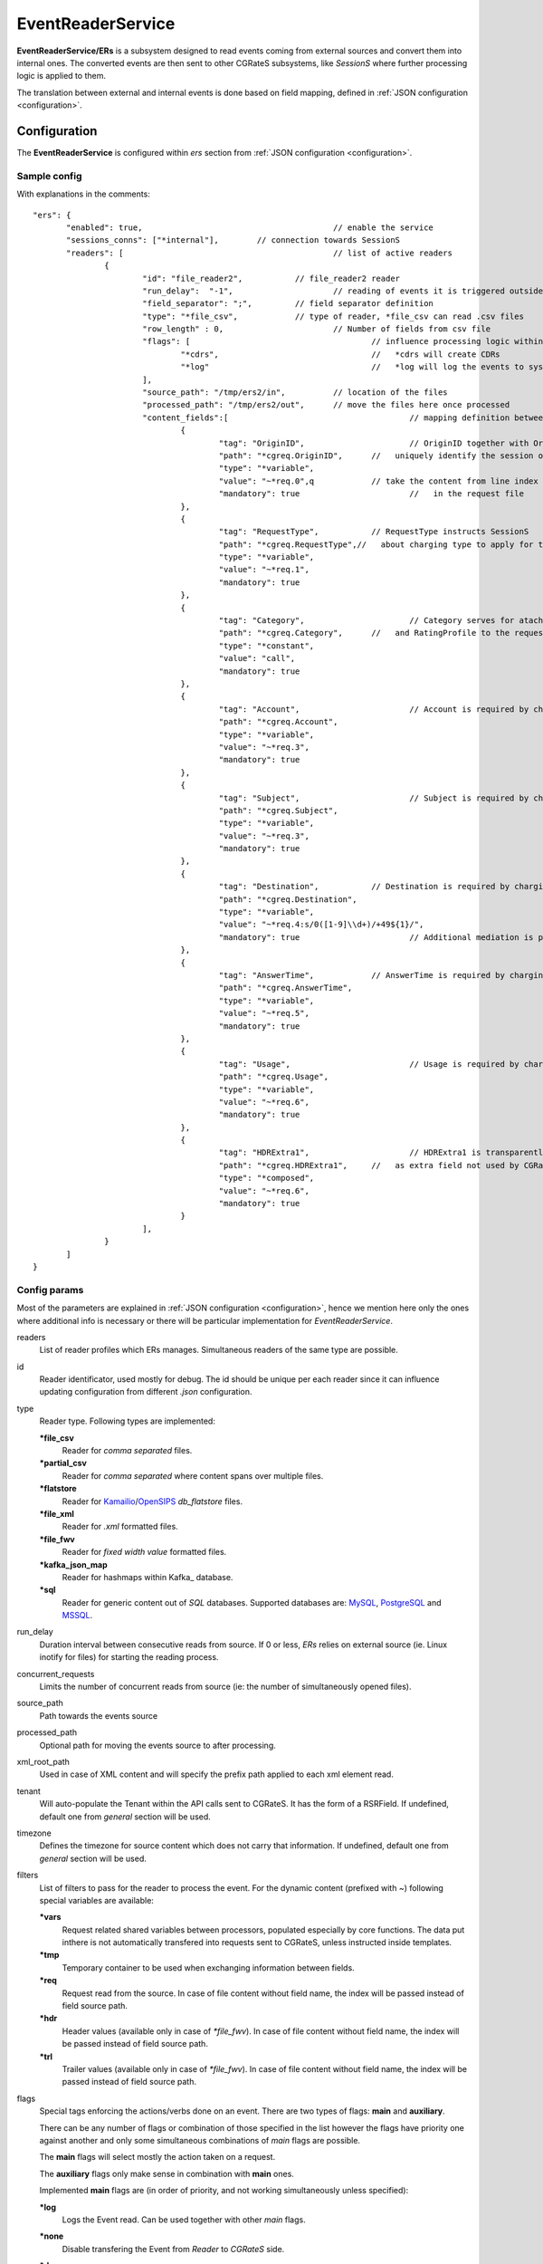 
.. _MySQL: https://dev.mysql.com/
.. _PostgreSQL: https://www.postgresql.org/
.. _MSSQL: https://www.microsoft.com/en-us/sql-server/
.. _Kamailio: https://www.kamailio.org/w/
.. _OpenSIPS: https://opensips.org/
.. _Kafka_: https://kafka.apache.org/

.. EventReaderService:

EventReaderService
==================


**EventReaderService/ERs** is a subsystem designed to read events coming from external sources and convert them into internal ones. The converted events are then sent to other CGRateS subsystems, like *SessionS* where further processing logic is applied to them.

The translation between external and internal events is done based on field mapping, defined in :ref:`JSON configuration <configuration>`.


Configuration
-------------

The **EventReaderService** is configured within *ers* section  from :ref:`JSON configuration <configuration>`.


Sample config 
^^^^^^^^^^^^^

With explanations in the comments:

::

 "ers": {
	"enabled": true,					// enable the service
	"sessions_conns": ["*internal"],	// connection towards SessionS
	"readers": [						// list of active readers
		{
			"id": "file_reader2",		// file_reader2 reader
			"run_delay":  "-1",			// reading of events it is triggered outside of ERs
			"field_separator": ";",		// field separator definition
			"type": "*file_csv",		// type of reader, *file_csv can read .csv files
			"row_length" : 0,			// Number of fields from csv file
			"flags": [					// influence processing logic within CGRateS workflow
				"*cdrs",				//   *cdrs will create CDRs
				"*log"					//   *log will log the events to syslog
			],
			"source_path": "/tmp/ers2/in",		// location of the files
			"processed_path": "/tmp/ers2/out",	// move the files here once processed
			"content_fields":[					// mapping definition between line index in the file and CGRateS field 
				{
					"tag": "OriginID",			// OriginID together with OriginHost will 
					"path": "*cgreq.OriginID",	//   uniquely identify the session on CGRateS side
					"type": "*variable",
					"value": "~*req.0",q		// take the content from line index 0
					"mandatory": true			//   in the request file
				},
				{
					"tag": "RequestType",		// RequestType instructs SessionS
					"path": "*cgreq.RequestType",//   about charging type to apply for the event
					"type": "*variable",
					"value": "~*req.1",
					"mandatory": true
				},
				{
					"tag": "Category",			// Category serves for ataching Account
					"path": "*cgreq.Category",	//   and RatingProfile to the request
					"type": "*constant",
					"value": "call",
					"mandatory": true
				},
				{
					"tag": "Account",			// Account is required by charging
					"path": "*cgreq.Account",
					"type": "*variable",
					"value": "~*req.3",
					"mandatory": true
				},
				{
					"tag": "Subject",			// Subject is required by charging
					"path": "*cgreq.Subject",
					"type": "*variable",
					"value": "~*req.3",
					"mandatory": true
				},
				{
					"tag": "Destination",		// Destination is required by charging
					"path": "*cgreq.Destination",
					"type": "*variable",
					"value": "~*req.4:s/0([1-9]\\d+)/+49${1}/",
					"mandatory": true			// Additional mediation is performed on number format
				},
				{
					"tag": "AnswerTime",		// AnswerTime is required by charging
					"path": "*cgreq.AnswerTime",
					"type": "*variable",
					"value": "~*req.5",
					"mandatory": true
				},
				{
					"tag": "Usage",				// Usage is required by charging
					"path": "*cgreq.Usage",
					"type": "*variable",
					"value": "~*req.6",
					"mandatory": true
				},
				{
					"tag": "HDRExtra1",			// HDRExtra1 is transparently stored into CDR
					"path": "*cgreq.HDRExtra1",	//   as extra field not used by CGRateS
					"type": "*composed",
					"value": "~*req.6",
					"mandatory": true
				}
			],
		}
	]
 }


Config params
^^^^^^^^^^^^^

Most of the parameters are explained in :ref:`JSON configuration <configuration>`, hence we mention here only the ones where additional info is necessary or there will be particular implementation for *EventReaderService*.


readers
	List of reader profiles which ERs manages. Simultaneous readers of the same type are possible.

id
	Reader identificator, used mostly for debug. The id should be unique per each reader since it can influence updating configuration from different *.json* configuration.

type
	Reader type. Following types are implemented:

	**\*file_csv**
		Reader for *comma separated* files.

	**\*partial_csv**
		Reader for *comma separated* where content spans over multiple files.

	**\*flatstore**
		Reader for Kamailio_/OpenSIPS_ *db_flatstore* files.

	**\*file_xml**
		Reader for *.xml* formatted files.

	**\*file_fwv**
		Reader for *fixed width value* formatted files.

	**\*kafka_json_map**
		Reader for hashmaps within Kafka_ database.

	**\*sql**
		Reader for generic content out of *SQL* databases. Supported databases are: MySQL_, PostgreSQL_ and MSSQL_.

run_delay
	Duration interval between consecutive reads from source. If 0 or less, *ERs* relies on external source (ie. Linux inotify for files) for starting the reading process.

concurrent_requests
	Limits the number of concurrent reads from source (ie: the number of simultaneously opened files).

source_path
	Path towards the events source

processed_path
	Optional path for moving the events source to after processing.

xml_root_path
	Used in case of XML content and will specify the prefix path applied to each xml element read.

tenant
	Will auto-populate the Tenant within the API calls sent to CGRateS. It has the form of a RSRField. If undefined, default one from *general* section will be used.

timezone
	Defines the timezone for source content which does not carry that information. If undefined, default one from *general* section will be used.

filters
	List of filters to pass for the reader to process the event. For the dynamic content (prefixed with *~*) following special variables are available:

	**\*vars**
		Request related shared variables between processors, populated especially by core functions. The data put inthere is not automatically transfered into requests sent to CGRateS, unless instructed inside templates.

	**\*tmp**
		Temporary container to be used when exchanging information between fields.

	**\*req**
		Request read from the source. In case of file content without field name, the index will be passed instead of field source path.

	**\*hdr**
		Header values (available only in case of *\*file_fwv*). In case of file content without field name, the index will be passed instead of field source path.

	**\*trl**
		Trailer values (available only in case of *\*file_fwv*). In case of file content without field name, the index will be passed instead of field source path.

flags
	Special tags enforcing the actions/verbs done on an event. There are two types of flags: **main** and **auxiliary**. 

	There can be any number of flags or combination of those specified in the list however the flags have priority one against another and only some simultaneous combinations of *main* flags are possible. 

	The **main** flags will select mostly the action taken on a request.

	The **auxiliary** flags only make sense in combination with **main** ones. 

	Implemented **main** flags are (in order of priority, and not working simultaneously unless specified):

	**\*log**
		Logs the Event read. Can be used together with other *main* flags.

	**\*none**
		Disable transfering the Event from *Reader* to *CGRateS* side.

	**\*dryrun**
		Together with not transfering the Event on CGRateS side will also log it, useful for troubleshooting.

	**\*auth**
		Sends the Event for authorization on CGRateS.

		Auxiliary flags available: **\*attributes**, **\*thresholds**, **\*stats**, **\*resources**, **\*accounts**, **\*routes**, **\*routes_ignore_errors**, **\*routes_event_cost** which are used to influence the auth behavior on CGRateS side. More info on that can be found on the **SessionS** component's API behavior.

	**\*initiate**
		Initiates a session out of Event on CGRateS side.

		Auxiliary flags available: **\*attributes**, **\*thresholds**, **\*stats**, **\*resources**, **\*accounts** which are used to influence the behavior on CGRateS side.

	**\*update**
		Updates a session with the Event on CGRateS side.

		Auxiliary flags available: **\*attributes**, **\*accounts** which are used to influence the behavior on CGRateS side.

	**\*terminate**
		Terminates a session using the Event on CGRateS side.

		Auxiliary flags available: **\*thresholds**, **\*stats**, **\*resources**, **\*accounts** which are used to influence the behavior on CGRateS side.

	**\*message**
		Process the Event as individual message charging on CGRateS side.

		Auxiliary flags available: **\*attributes**, **\*thresholds**, **\*stats**, **\*resources**, **\*accounts**, **\*routes**, **\*routes_ignore_errors**, **\*routes_event_cost** which are used to influence the behavior on CGRateS side.

	**\*event**
		Process the Event as generic event on CGRateS side.

		Auxiliary flags available: all flags supported by the "SessionSv1.ProcessEvent" generic API

	**\*cdrs**
		Build a CDR out of the Event on CGRateS side. Can be used simultaneously with other flags (except *\*dry_run)

path
	Defined within field, specifies the path where the value will be written. Possible values:

	**\*vars**
		Write the value in the special container, *\*vars*, available for the duration of the request.

	**\*cgreq**
		Write the value in the request object which will be sent to CGRateS side.

	**\*hdr**
		Header values (available only in case of *\*file_fwv*). In case of file content without field name, the index will be passed instead of field source path.

	**\*trl**
		Trailer values (available only in case of *\*file_fwv*). In case of file content without field name, the index will be passed instead of field source path.


type
	Defined within field, specifies the logic type to be used when writing the value of the field. Possible values:

	**\*none**
		Pass

	**\*filler**
		Fills the values with an empty string

	**\*constant**
		Writes out a constant

	**\*remote_host**
		Writes out the Address of the remote host sending us the Event

	**\*variable**
		Writes out the variable value, overwriting previous one set

	**\*composed**
		Writes out the variable value, postpending to previous value set

	**\*usage_difference**
		Calculates the usage difference between two arguments passed in the *value*. Requires 2 arguments: *$stopTime;$startTime*

	**\*sum**
		Calculates the sum of all arguments passed within *value*. It supports summing up duration, time, float, int autodetecting them in this order.

	**\*difference**
		Calculates the difference between all arguments passed within *value*. Possible value types are (in this order): duration, time, float, int.

	**\*value_exponent**
		Calculates the exponent of a value. It requires two values: *$val;$exp*

	**\*template**
		Specifies a template of fields to be injected here. Value should be one of the template ids defined.


value
	The captured value. Possible prefixes for dynamic values are:

		**\*req**
			Take data from current request coming from the reader.

		**\*vars**
			Take data from internal container labeled *\*vars*. This is valid for the duration of the request.

		**\*cgreq**
			Take data from the request being sent to :ref:`SessionS`. This is valid for one active request.

		**\*cgrep**
			Take data from the reply coming from :ref:`SessionS`. This is valid for one active reply.

mandatory
	Makes sure that the field cannot have empty value (errors otherwise).

tag
	Used for debug purposes in logs.

width
	Used to control the formatting, enforcing the final value to a specific number of characters.

strip
	Used when the value is higher than *width* allows it, specifying the strip strategy. Possible values are:

	**\*right**
		Strip the suffix.

	**\*xright**
		Strip the suffix, postpending one *x* character to mark the stripping.

	**\*left**
		Strip the prefix.

	**\*xleft**
		Strip the prefix, prepending one *x* character to mark the stripping.

padding
	Used to control the formatting. Applied when the data is smaller than the *width*. Possible values are:

	**\*right**
		Suffix with spaces.

	**\*left**
		Prefix with spaces.

	**\*zeroleft**
		Prefix with *0* chars.





